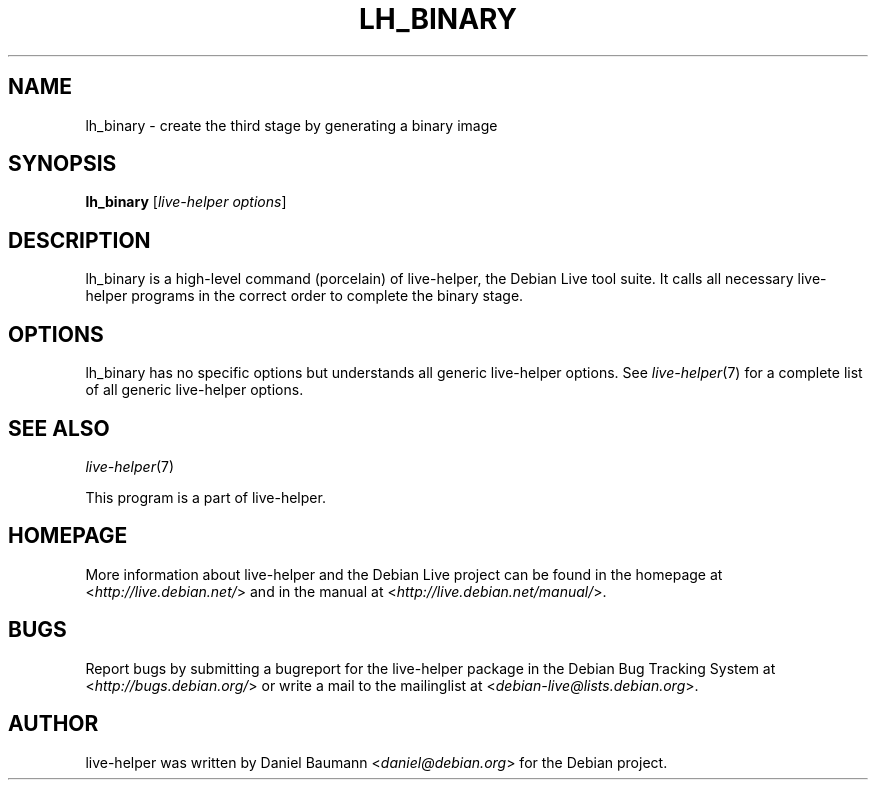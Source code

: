 .TH LH_BINARY 1 "2009\-06\-14" "1.0.5" "live\-helper"

.SH NAME
lh_binary \- create the third stage by generating a binary image

.SH SYNOPSIS
\fBlh_binary\fR [\fIlive\-helper options\fR]

.SH DESCRIPTION
lh_binary is a high\-level command (porcelain) of live\-helper, the Debian Live tool suite. It calls all necessary live\-helper programs in the correct order to complete the binary stage.

.SH OPTIONS
lh_binary has no specific options but understands all generic live\-helper options. See \fIlive\-helper\fR(7) for a complete list of all generic live\-helper options.

.SH SEE ALSO
\fIlive\-helper\fR(7)
.PP
This program is a part of live\-helper.

.SH HOMEPAGE
More information about live\-helper and the Debian Live project can be found in the homepage at <\fIhttp://live.debian.net/\fR> and in the manual at <\fIhttp://live.debian.net/manual/\fR>.

.SH BUGS
Report bugs by submitting a bugreport for the live\-helper package in the Debian Bug Tracking System at <\fIhttp://bugs.debian.org/\fR> or write a mail to the mailinglist at <\fIdebian-live@lists.debian.org\fR>.

.SH AUTHOR
live\-helper was written by Daniel Baumann <\fIdaniel@debian.org\fR> for the Debian project.
